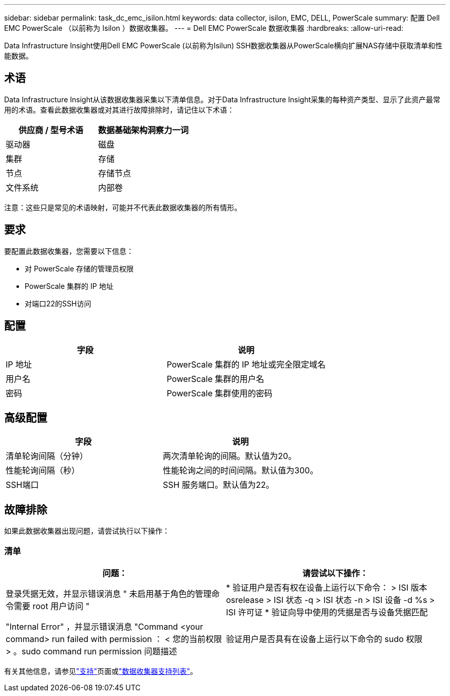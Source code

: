---
sidebar: sidebar 
permalink: task_dc_emc_isilon.html 
keywords: data collector, isilon, EMC, DELL, PowerScale 
summary: 配置 Dell EMC PowerScale （以前称为 Isilon ）数据收集器。 
---
= Dell EMC PowerScale 数据收集器
:hardbreaks:
:allow-uri-read: 


[role="lead"]
Data Infrastructure Insight使用Dell EMC PowerScale (以前称为Isilun) SSH数据收集器从PowerScale横向扩展NAS存储中获取清单和性能数据。



== 术语

Data Infrastructure Insight从该数据收集器采集以下清单信息。对于Data Infrastructure Insight采集的每种资产类型、显示了此资产最常用的术语。查看此数据收集器或对其进行故障排除时，请记住以下术语：

[cols="2*"]
|===
| 供应商 / 型号术语 | 数据基础架构洞察力一词 


| 驱动器 | 磁盘 


| 集群 | 存储 


| 节点 | 存储节点 


| 文件系统 | 内部卷 
|===
注意：这些只是常见的术语映射，可能并不代表此数据收集器的所有情形。



== 要求

要配置此数据收集器，您需要以下信息：

* 对 PowerScale 存储的管理员权限
* PowerScale 集群的 IP 地址
* 对端口22的SSH访问




== 配置

[cols="2*"]
|===
| 字段 | 说明 


| IP 地址 | PowerScale 集群的 IP 地址或完全限定域名 


| 用户名 | PowerScale 集群的用户名 


| 密码 | PowerScale 集群使用的密码 
|===


== 高级配置

[cols="2*"]
|===
| 字段 | 说明 


| 清单轮询间隔（分钟） | 两次清单轮询的间隔。默认值为20。 


| 性能轮询间隔（秒） | 性能轮询之间的时间间隔。默认值为300。 


| SSH端口 | SSH 服务端口。默认值为22。 
|===


== 故障排除

如果此数据收集器出现问题，请尝试执行以下操作：



=== 清单

[cols="2*"]
|===
| 问题： | 请尝试以下操作： 


| 登录凭据无效，并显示错误消息 " 未启用基于角色的管理命令需要 root 用户访问 " | * 验证用户是否有权在设备上运行以下命令： > ISI 版本 osrelease > ISI 状态 -q > ISI 状态 -n > ISI 设备 -d %s > ISI 许可证 * 验证向导中使用的凭据是否与设备凭据匹配 


| "Internal Error" ，并显示错误消息 "Command <your command> run failed with permission ： < 您的当前权限 > 。sudo command run permission 问题描述 | 验证用户是否具有在设备上运行以下命令的 sudo 权限 
|===
有关其他信息，请参见link:concept_requesting_support.html["支持"]页面或link:reference_data_collector_support_matrix.html["数据收集器支持列表"]。
